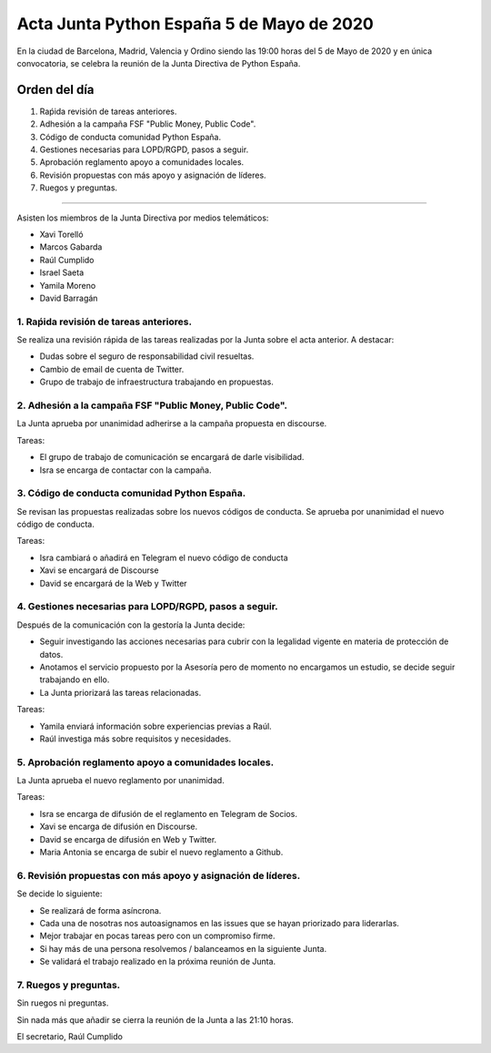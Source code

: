 Acta Junta Python España 5 de Mayo de 2020
=====================================================

En la ciudad de Barcelona, Madrid, Valencia y Ordino siendo las 19:00 horas del 5 de Mayo de 2020
y en única convocatoria, se celebra la reunión de la Junta Directiva de Python España.

Orden del día
~~~~~~~~~~~~~

1. Raṕida revisión de tareas anteriores.
2. Adhesión a la campaña FSF "Public Money, Public Code".
3. Código de conducta comunidad Python España.
4. Gestiones necesarias para LOPD/RGPD, pasos a seguir.
5. Aprobación reglamento apoyo a comunidades locales.
6. Revisión propuestas con más apoyo y asignación de líderes.
7. Ruegos y preguntas.

-------------------------------------------

Asisten los miembros de la Junta Directiva por medios telemáticos:

- Xavi Torelló
- Marcos Gabarda
- Raúl Cumplido
- Israel Saeta
- Yamila Moreno
- David Barragán


1. Raṕida revisión de tareas anteriores.
^^^^^^^^^^^^^^^^^^^^^^^^^^^^^^^^^^^^^^^^
Se realiza una revisión rápida de las tareas realizadas por la Junta sobre el acta anterior.
A destacar:

- Dudas sobre el seguro de responsabilidad civil resueltas.
- Cambio de email de cuenta de Twitter.
- Grupo de trabajo de infraestructura trabajando en propuestas.


2. Adhesión a la campaña FSF "Public Money, Public Code".
^^^^^^^^^^^^^^^^^^^^^^^^^^^^^^^^^^^^^^^^^^^^^^^^^^^^^^^^^
La Junta aprueba por unanimidad adherirse a la campaña propuesta en discourse.

Tareas:

- El grupo de trabajo de comunicación se encargará de darle visibilidad.
- Isra se encarga de contactar con la campaña.


3. Código de conducta comunidad Python España.
^^^^^^^^^^^^^^^^^^^^^^^^^^^^^^^^^^^^^^^^^^^^^^
Se revisan las propuestas realizadas sobre los nuevos códigos de conducta.
Se aprueba por unanimidad el nuevo código de conducta.

Tareas:

- Isra cambiará o añadirá en Telegram el nuevo código de conducta
- Xavi se encargará de Discourse
- David se encargará de la Web y Twitter


4. Gestiones necesarias para LOPD/RGPD, pasos a seguir.
^^^^^^^^^^^^^^^^^^^^^^^^^^^^^^^^^^^^^^^^^^^^^^^^^^^^^^^
Después de la comunicación con la gestoría la Junta decide:

- Seguir investigando las acciones necesarias para cubrir con la legalidad vigente en materia
  de protección de datos.
- Anotamos el servicio propuesto por la Asesoría pero de momento no encargamos un estudio,
  se decide seguir trabajando en ello.
- La Junta priorizará las tareas relacionadas.

Tareas:

- Yamila enviará información sobre experiencias previas a Raúl.
- Raúl investiga más sobre requisitos y necesidades.


5. Aprobación reglamento apoyo a comunidades locales.
^^^^^^^^^^^^^^^^^^^^^^^^^^^^^^^^^^^^^^^^^^^^^^^^^^^^^
La Junta aprueba el nuevo reglamento por unanimidad.

Tareas:

- Isra se encarga de difusión de el reglamento en Telegram de Socios.
- Xavi se encarga de difusión en Discourse.
- David se encarga de difusión en Web y Twitter.
- Maria Antonia se encarga de subir el nuevo reglamento a Github.


6. Revisión propuestas con más apoyo y asignación de líderes.
^^^^^^^^^^^^^^^^^^^^^^^^^^^^^^^^^^^^^^^^^^^^^^^^^^^^^^^^^^^^^
Se decide lo siguiente:

- Se realizará de forma asíncrona.
- Cada una de nosotras nos autoasignamos en las issues que se hayan priorizado para liderarlas.
- Mejor trabajar en pocas tareas pero con un compromiso firme.
- Si hay más de una persona resolvemos / balanceamos en la siguiente Junta.
- Se validará el trabajo realizado en la próxima reunión de Junta.



7. Ruegos y preguntas.
^^^^^^^^^^^^^^^^^^^^^^
Sin ruegos ni preguntas.


Sin nada más que añadir se cierra la reunión de la Junta a las 21:10 horas.

El secretario,
Raúl Cumplido
